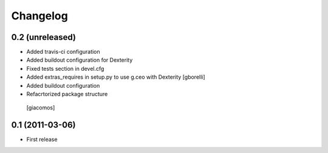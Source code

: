 Changelog
=========

0.2 (unreleased)
----------------

- Added travis-ci configuration
- Added buildout configuration for Dexterity
- Fixed tests section in devel.cfg
- Added extras_requires in setup.py to use g.ceo with Dexterity
  [gborelli]

- Added buildout configuration
- Refacrtorized package structure
 [giacomos]



0.1 (2011-03-06)
----------------

- First release
